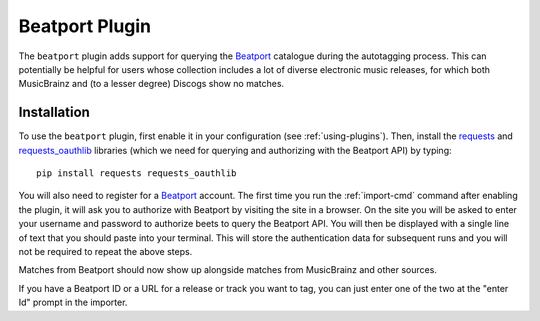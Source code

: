 Beatport Plugin
===============

The ``beatport`` plugin adds support for querying the `Beatport`_ catalogue
during the autotagging process. This can potentially be helpful for users
whose collection includes a lot of diverse electronic music releases, for which
both MusicBrainz and (to a lesser degree) Discogs show no matches.

Installation
------------

To use the ``beatport`` plugin, first enable it in your configuration (see
:ref:`using-plugins`). Then, install the `requests`_ and `requests_oauthlib`_
libraries (which we need for querying and authorizing with the Beatport API)
by typing::

    pip install requests requests_oauthlib

You will also need to register for a `Beatport`_ account. The first time you
run the :ref:`import-cmd` command after enabling the plugin, it will ask you
to authorize with Beatport by visiting the site in a browser. On the site
you will be asked to enter your username and password to authorize beets
to query the Beatport API. You will then be displayed with a single line of
text that you should paste into your terminal. This will store the
authentication data for subsequent runs and you will not be required to
repeat the above steps.

Matches from Beatport should now show up alongside matches
from MusicBrainz and other sources.

If you have a Beatport ID or a URL for a release or track you want to tag, you
can just enter one of the two at the "enter Id" prompt in the importer.

.. _requests: https://docs.python-requests.org/en/latest/
.. _requests_oauthlib: https://github.com/requests/requests-oauthlib
.. _Beatport: https://beetport.com
